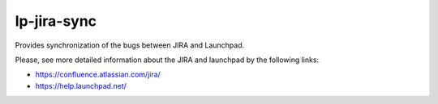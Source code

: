 lp-jira-sync
============

Provides synchronization of the bugs between JIRA and Launchpad.

Please, see more detailed information about the JIRA and launchpad by the following links:

* https://confluence.atlassian.com/jira/
* https://help.launchpad.net/
